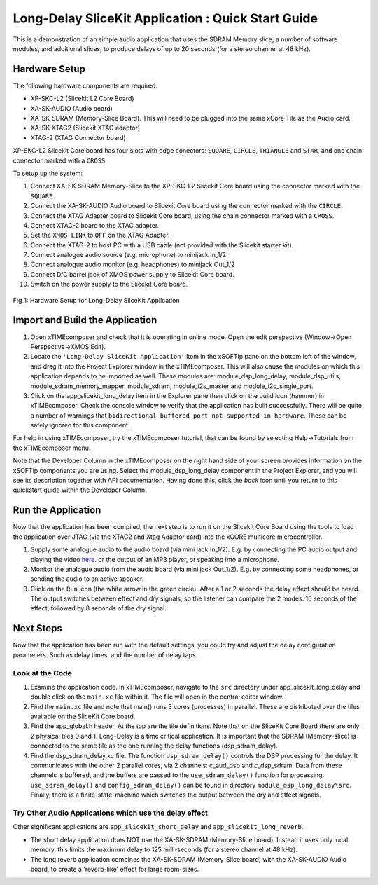 .. _slicekit_long_delay_Quickstart:

Long-Delay SliceKit Application : Quick Start Guide
---------------------------------------------------

This is a demonstration of an simple audio application that uses the SDRAM Memory slice, a number of software modules, 
and additional slices, to produce delays of up to 20 seconds (for a stereo channel at 48 kHz).

Hardware Setup
++++++++++++++

The following hardware components are required:

* XP-SKC-L2 (Slicekit L2 Core Board)
* XA-SK-AUDIO (Audio board)
* XA-SK-SDRAM (Memory-Slice Board). This will need to be plugged into the same xCore Tile as the Audio card. 
* XA-SK-XTAG2 (Slicekit XTAG adaptor)
* XTAG-2 (XTAG Connector board)

XP-SKC-L2 Slicekit Core board has four slots with edge conectors: ``SQUARE``, ``CIRCLE``, ``TRIANGLE`` and ``STAR``, 
and one chain connector marked with a ``CROSS``.

To setup up the system:

#. Connect XA-SK-SDRAM Memory-Slice to the XP-SKC-L2 Slicekit Core board using the connector marked with the ``SQUARE``.
#. Connect the XA-SK-AUDIO Audio board to Slicekit Core board using the connector marked with the ``CIRCLE``.
#. Connect the XTAG Adapter board to Slicekit Core board, using the chain connector marked with a ``CROSS``.
#. Connect XTAG-2 board to the XTAG adapter.
#. Set the ``XMOS LINK`` to ``OFF`` on the XTAG Adapter.
#. Connect the XTAG-2 to host PC with a USB cable (not provided with the Slicekit starter kit).
#. Connect analogue audio source (e.g. microphone) to minijack In_1/2
#. Connect analogue audio monitor (e.g. headphones) to minijack Out_1/2
#. Connect D/C barrel jack of XMOS power supply to Slicekit Core board.
#. Switch on the power supply to the Slicekit Core board.

.. figure:: images/hardware_setup.jpg
   :width: 500px
   :align: center

   Fig_1: Hardware Setup for Long-Delay SliceKit Application
   
	
Import and Build the Application
++++++++++++++++++++++++++++++++

1. Open xTIMEcomposer and check that it is operating in online mode. 
   Open the edit perspective (Window->Open Perspective->XMOS Edit).
#. Locate the ``'Long-Delay SliceKit Application'`` item in the xSOFTip pane on the bottom left of the window, 
   and drag it into the Project Explorer window in the xTIMEcomposer. 
   This will also cause the modules on which this application depends to be imported as well. 
   These modules are: module_dsp_long_delay, module_dsp_utils, module_sdram_memory_mapper, 
   module_sdram, module_i2s_master and module_i2c_single_port.
#. Click on the app_slicekit_long_delay item in the Explorer pane then click on the build icon (hammer) in xTIMEcomposer. 
   Check the console window to verify that the application has built successfully. 
   There will be quite a number of warnings that ``bidirectional buffered port not supported in hardware``. 
   These can be safely ignored for this component.

For help in using xTIMEcomposer, try the xTIMEcomposer tutorial, 
that can be found by selecting Help->Tutorials from the xTIMEcomposer menu.

Note that the Developer Column in the xTIMEcomposer on the right hand side of your screen 
provides information on the xSOFTip components you are using. 
Select the module_dsp_long_delay component in the Project Explorer, and you will see its description together with API documentation. 
Having done this, click the `back` icon until you return to this quickstart guide within the Developer Column.

Run the Application
+++++++++++++++++++

Now that the application has been compiled, the next step is to run it on the Slicekit Core Board using the tools 
to load the application over JTAG (via the XTAG2 and Xtag Adaptor card) into the xCORE multicore microcontroller.

#. Supply some analogue audio to the audio board (via mini jack In_1/2). 
   E.g. by connecting the PC audio output and playing the video `here <http://www.xmos.com>`_.
   or the output of an MP3 player, or speaking into a microphone.
#. Monitor the analogue audio from the audio board (via mini jack Out_1/2). 
   E.g. by connecting some headphones, or sending the audio to an active speaker.
#. Click on the ``Run`` icon (the white arrow in the green circle). After a 1 or 2 seconds the delay effect should be heard.
   The output switches between effect and dry signals, so the listener can compare the 2 modes: 
   16 seconds of the effect, followed by 8 seconds of the dry signal.
    
Next Steps
++++++++++

Now that the application has been run with the default settings, you could try and adjust the delay configuration parameters. 
Such as delay times, and the number of delay taps.

Look at the Code
................

#. Examine the application code. In xTIMEcomposer, navigate to the ``src`` directory under app_slicekit_long_delay 
   and double click on the ``main.xc`` file within it. The file will open in the central editor window.
#. Find the ``main.xc`` file and note that main() runs 3 cores (processes) in parallel. 
   These are distributed over the tiles available on the SliceKit Core board.
#. Find the app_global.h header. At the top are the tile definitions.
   Note that on the SliceKit Core Board there are only 2 physical tiles 0 and 1.
   Long-Delay is a time critical application. It is important that the SDRAM (Memory-slice) 
   is connected to the same tile as the one running the delay functions (dsp_sdram_delay).
#. Find the dsp_sdram_delay.xc file. The function ``dsp_sdram_delay()`` controls the DSP processing for the delay.
   It communicates with the other 2 parallel cores, via 2 channels: c_aud_dsp and c_dsp_sdram.
   Data from these channels is buffered, and the buffers are passed to the ``use_sdram_delay()`` function for processing.
   ``use_sdram_delay()`` and ``config_sdram_delay()`` can be found in directory ``module_dsp_long_delay\src``. 
   Finally, there is a finite-state-machine which switches the output between the dry and effect signals.

Try Other Audio Applications which use the delay effect
.......................................................

Other significant applications are ``app_slicekit_short_delay`` and ``app_slicekit_long_reverb``. 

* The short delay application does NOT use the XA-SK-SDRAM (Memory-Slice board).
  Instead it uses only local memory, this limits the maximum delay to 125 milli-seconds (for a stereo channel at 48 kHz).
* The long reverb application combines the XA-SK-SDRAM (Memory-Slice board) 
  with the XA-SK-AUDIO Audio board, to create a 'reverb-like' effect for large room-sizes.
